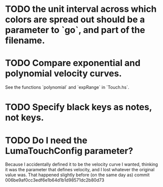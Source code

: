 * TODO the unit interval across which colors are spread out should be a parameter to `go`, and part of the filename.
* TODO Compare exponential and polynomial velocity curves.
  See the functions `polynomial` and `expRange` in `Touch.hs`.
* TODO Specify black keys as notes, not keys.
* TODO Do I need the LumaTouchConfig parameter?
  Because I accidentally defined it to be the velocity curve I wanted,
  thinking it was the parameter that defines velocity,
  and I lost whatever the original value was.
  That happened slightly before (on the same day as) commit
    006be9af0cc3edf6e1b64d1b1d98571dc2b80d73
